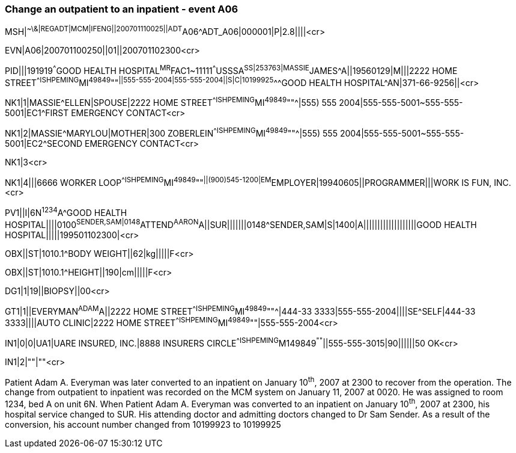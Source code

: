=== Change an outpatient to an inpatient - event A06
[v291_section="3.5.4"]

[er7]
MSH|^~\&|REGADT|MCM|IFENG||200701110025||ADT^A06^ADT_A06|000001|P|2.8||||<cr>

[er7]
EVN|A06|200701100250||01||200701102300<cr>

[er7]
PID|||191919^^^GOOD HEALTH HOSPITAL^MR^FAC1~11111^^^USSSA^SS|253763|MASSIE^JAMES^A||19560129|M|||2222 HOME STREET^^ISHPEMING^MI^49849^""^||555-555-2004|555-555-2004||S|C|10199925^^^GOOD HEALTH HOSPITAL^AN|371-66-9256||<cr>

[er7]
NK1|1|MASSIE^ELLEN|SPOUSE|2222 HOME STREET^^ISHPEMING^MI^49849^""^|555) 555 2004|555-555-5001~555-555-5001|EC1^FIRST EMERGENCY CONTACT<cr>

[er7]
NK1|2|MASSIE^MARYLOU|MOTHER|300 ZOBERLEIN^^ISHPEMING^MI^49849^""^|555) 555 2004|555-555-5001~555-555-5001|EC2^SECOND EMERGENCY CONTACT<cr>


NK1|3<cr>

[er7]
NK1|4|||6666 WORKER LOOP^^ISHPEMING^MI^49849^""^||(900)545-1200|EM^EMPLOYER|19940605||PROGRAMMER|||WORK IS FUN, INC.<cr>

[er7]
PV1||I|6N^1234^A^GOOD HEALTH HOSPITAL||||0100^SENDER,SAM|0148^ATTEND^AARON^A||SUR|||||||0148^SENDER,SAM|S|1400|A|||||||||||||||||||GOOD HEALTH HOSPITAL|||||199501102300|<cr>

[er7]
OBX||ST|1010.1^BODY WEIGHT||62|kg|||||F<cr>

[er7]
OBX||ST|1010.1^HEIGHT||190|cm|||||F<cr>

[er7]
DG1|1|19||BIOPSY||00<cr>

[er7]
GT1|1||EVERYMAN^ADAM^A||2222 HOME STREET^^ISHPEMING^MI^49849^""^|444-33 3333|555-555-2004||||SE^SELF|444-33 3333||||AUTO CLINIC|2222 HOME STREET^^ISHPEMING^MI^49849^""|555-555-2004<cr>

[er7]
IN1|0|0|UA1|UARE INSURED, INC.|8888 INSURERS CIRCLE^^ISHPEMING^M149849^""^||555-555-3015|90||||||50 OK<cr>

[er7]
IN1|2|""|""<cr>


Patient Adam A. Everyman was later converted to an inpatient on January 10^th^, 2007 at 2300 to recover from the operation. The change from outpatient to inpatient was recorded on the MCM system on January 11, 2007 at 0020. He was assigned to room 1234, bed A on unit 6N. When Patient Adam A. Everyman was converted to an inpatient on January 10^th^, 2007 at 2300, his hospital service changed to SUR. His attending doctor and admitting doctors changed to Dr Sam Sender. As a result of the conversion, his account number changed from 10199923 to 10199925

